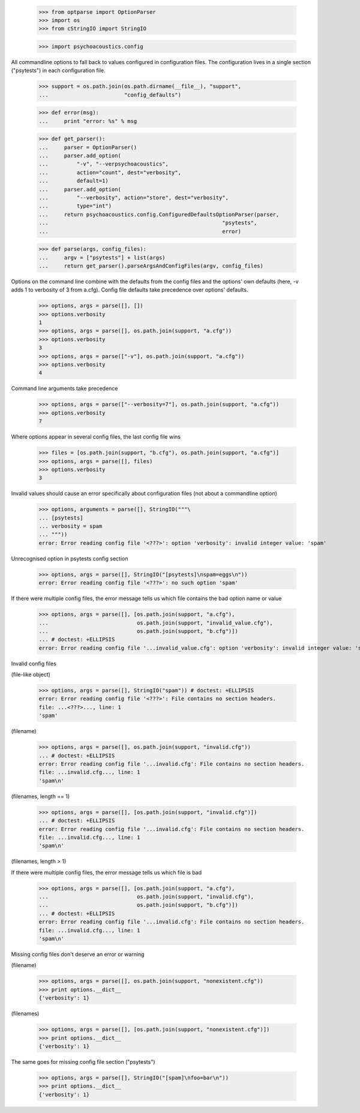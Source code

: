    >>> from optparse import OptionParser
    >>> import os
    >>> from cStringIO import StringIO

    >>> import psychoacoustics.config

All commandline options to fall back to values configured in
configuration files.  The configuration lives in a single section
("psytests") in each configuration file.

    >>> support = os.path.join(os.path.dirname(__file__), "support",
    ...                        "config_defaults")

    >>> def error(msg):
    ...     print "error: %s" % msg

    >>> def get_parser():
    ...     parser = OptionParser()
    ...     parser.add_option(
    ...         "-v", "--verpsychoacoustics",
    ...         action="count", dest="verbosity",
    ...         default=1)
    ...     parser.add_option(
    ...         "--verbosity", action="store", dest="verbosity",
    ...         type="int")
    ...     return psychoacoustics.config.ConfiguredDefaultsOptionParser(parser,
    ...                                                       "psytests",
    ...                                                       error)

    >>> def parse(args, config_files):
    ...     argv = ["psytests"] + list(args)
    ...     return get_parser().parseArgsAndConfigFiles(argv, config_files)


Options on the command line combine with the defaults from the config
files and the options' own defaults (here, -v adds 1 to verbosity of 3
from a.cfg).  Config file defaults take precedence over options'
defaults.

    >>> options, args = parse([], [])
    >>> options.verbosity
    1
    >>> options, args = parse([], os.path.join(support, "a.cfg"))
    >>> options.verbosity
    3
    >>> options, args = parse(["-v"], os.path.join(support, "a.cfg"))
    >>> options.verbosity
    4

Command line arguments take precedence

    >>> options, args = parse(["--verbosity=7"], os.path.join(support, "a.cfg"))
    >>> options.verbosity
    7

Where options appear in several config files, the last config file wins

    >>> files = [os.path.join(support, "b.cfg"), os.path.join(support, "a.cfg")]
    >>> options, args = parse([], files)
    >>> options.verbosity
    3


Invalid values should cause an error specifically about configuration
files (not about a commandline option)

    >>> options, arguments = parse([], StringIO("""\
    ... [psytests]
    ... verbosity = spam
    ... """))
    error: Error reading config file '<???>': option 'verbosity': invalid integer value: 'spam'

Unrecognised option in psytests config section

    >>> options, args = parse([], StringIO("[psytests]\nspam=eggs\n"))
    error: Error reading config file '<???>': no such option 'spam'

If there were multiple config files, the error message tells us which
file contains the bad option name or value

    >>> options, args = parse([], [os.path.join(support, "a.cfg"),
    ...                            os.path.join(support, "invalid_value.cfg"),
    ...                            os.path.join(support, "b.cfg")])
    ... # doctest: +ELLIPSIS
    error: Error reading config file '...invalid_value.cfg': option 'verbosity': invalid integer value: 'spam'


Invalid config files

(file-like object)

    >>> options, args = parse([], StringIO("spam")) # doctest: +ELLIPSIS
    error: Error reading config file '<???>': File contains no section headers.
    file: ...<???>..., line: 1
    'spam'

(filename)

    >>> options, args = parse([], os.path.join(support, "invalid.cfg"))
    ... # doctest: +ELLIPSIS
    error: Error reading config file '...invalid.cfg': File contains no section headers.
    file: ...invalid.cfg..., line: 1
    'spam\n'

(filenames, length == 1)

    >>> options, args = parse([], [os.path.join(support, "invalid.cfg")])
    ... # doctest: +ELLIPSIS
    error: Error reading config file '...invalid.cfg': File contains no section headers.
    file: ...invalid.cfg..., line: 1
    'spam\n'

(filenames, length > 1)

If there were multiple config files, the error message tells us which
file is bad

    >>> options, args = parse([], [os.path.join(support, "a.cfg"),
    ...                            os.path.join(support, "invalid.cfg"),
    ...                            os.path.join(support, "b.cfg")])
    ... # doctest: +ELLIPSIS
    error: Error reading config file '...invalid.cfg': File contains no section headers.
    file: ...invalid.cfg..., line: 1
    'spam\n'


Missing config files don't deserve an error or warning

(filename)

    >>> options, args = parse([], os.path.join(support, "nonexistent.cfg"))
    >>> print options.__dict__
    {'verbosity': 1}

(filenames)

    >>> options, args = parse([], [os.path.join(support, "nonexistent.cfg")])
    >>> print options.__dict__
    {'verbosity': 1}


The same goes for missing config file section ("psytests")

    >>> options, args = parse([], StringIO("[spam]\nfoo=bar\n"))
    >>> print options.__dict__
    {'verbosity': 1}
